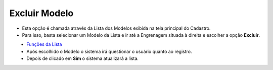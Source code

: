 Excluir Modelo
##############
- Esta opção é chamada através da Lista dos Modelos exibida na tela principal do Cadastro.
- Para isso, basta selecionar um Modelo da Lista e ir até a Engrenagem situada à direita e escolher a opção **Excluir**.

|imagem9|
   - `Funções da Lista <lista_modelos.html#section>`__
   - Após escolhido o Modelo o sistema irá questionar o usuário quanto ao registro.

|imagem10|
   - Depois de clicado em **Sim** o sistema atualizará a lista.

.. |imagem9| image:: imagens/Modelos_9.png

.. |imagem10| image:: imagens/Modelos_10.png
